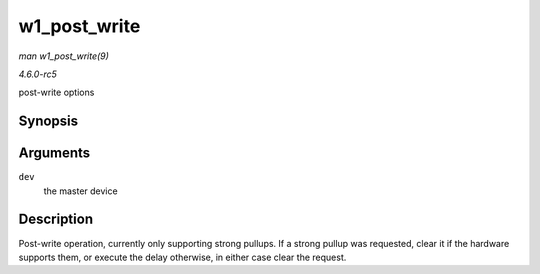 .. -*- coding: utf-8; mode: rst -*-

.. _API-w1-post-write:

=============
w1_post_write
=============

*man w1_post_write(9)*

*4.6.0-rc5*

post-write options


Synopsis
========

.. c:function:: void w1_post_write( struct w1_master * dev )

Arguments
=========

``dev``
    the master device


Description
===========

Post-write operation, currently only supporting strong pullups. If a
strong pullup was requested, clear it if the hardware supports them, or
execute the delay otherwise, in either case clear the request.


.. ------------------------------------------------------------------------------
.. This file was automatically converted from DocBook-XML with the dbxml
.. library (https://github.com/return42/sphkerneldoc). The origin XML comes
.. from the linux kernel, refer to:
..
.. * https://github.com/torvalds/linux/tree/master/Documentation/DocBook
.. ------------------------------------------------------------------------------
